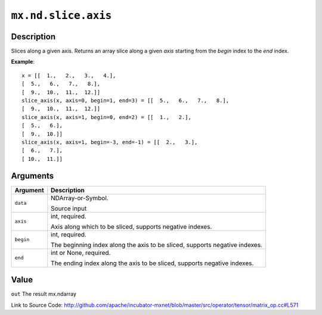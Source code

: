 

``mx.nd.slice.axis``
========================================

Description
----------------------

Slices along a given axis.
Returns an array slice along a given `axis` starting from the `begin` index
to the `end` index.


**Example**::

	 x = [[  1.,   2.,   3.,   4.],
	 [  5.,   6.,   7.,   8.],
	 [  9.,  10.,  11.,  12.]]
	 slice_axis(x, axis=0, begin=1, end=3) = [[  5.,   6.,   7.,   8.],
	 [  9.,  10.,  11.,  12.]]
	 slice_axis(x, axis=1, begin=0, end=2) = [[  1.,   2.],
	 [  5.,   6.],
	 [  9.,  10.]]
	 slice_axis(x, axis=1, begin=-3, end=-1) = [[  2.,   3.],
	 [  6.,   7.],
	 [ 10.,  11.]]
	 
	 
Arguments
------------------

+----------------------------------------+------------------------------------------------------------+
| Argument                               | Description                                                |
+========================================+============================================================+
| ``data``                               | NDArray-or-Symbol.                                         |
|                                        |                                                            |
|                                        | Source input                                               |
+----------------------------------------+------------------------------------------------------------+
| ``axis``                               | int, required.                                             |
|                                        |                                                            |
|                                        | Axis along which to be sliced, supports negative indexes.  |
+----------------------------------------+------------------------------------------------------------+
| ``begin``                              | int, required.                                             |
|                                        |                                                            |
|                                        | The beginning index along the axis to be sliced, supports  |
|                                        | negative                                                   |
|                                        | indexes.                                                   |
+----------------------------------------+------------------------------------------------------------+
| ``end``                                | int or None, required.                                     |
|                                        |                                                            |
|                                        | The ending index along the axis to be sliced, supports     |
|                                        | negative                                                   |
|                                        | indexes.                                                   |
+----------------------------------------+------------------------------------------------------------+

Value
----------

``out`` The result mx.ndarray


Link to Source Code: http://github.com/apache/incubator-mxnet/blob/master/src/operator/tensor/matrix_op.cc#L571

